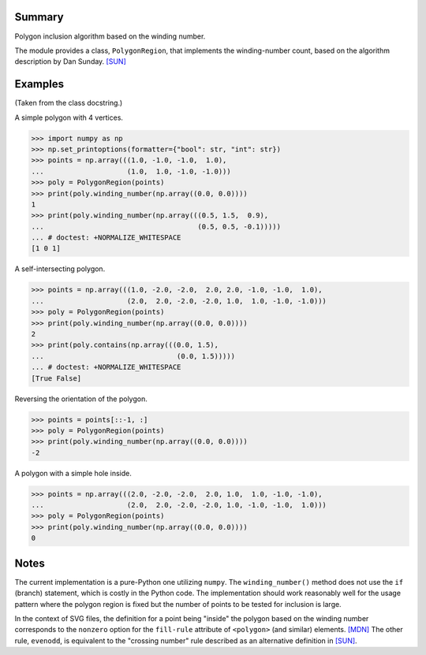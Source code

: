 Summary
-------

Polygon inclusion algorithm based on the winding number.

The module provides a class, ``PolygonRegion``, that implements the
winding-number count, based on the algorithm description by Dan Sunday. `[SUN]`_


Examples
--------

(Taken from the class docstring.)

A simple polygon with 4 vertices.

>>> import numpy as np
>>> np.set_printoptions(formatter={"bool": str, "int": str})
>>> points = np.array(((1.0, -1.0, -1.0,  1.0),
...                    (1.0,  1.0, -1.0, -1.0)))
>>> poly = PolygonRegion(points)
>>> print(poly.winding_number(np.array((0.0, 0.0))))
1
>>> print(poly.winding_number(np.array(((0.5, 1.5,  0.9),
...                                     (0.5, 0.5, -0.1)))))
... # doctest: +NORMALIZE_WHITESPACE
[1 0 1]

A self-intersecting polygon.

>>> points = np.array(((1.0, -2.0, -2.0,  2.0, 2.0, -1.0, -1.0,  1.0),
...                    (2.0,  2.0, -2.0, -2.0, 1.0,  1.0, -1.0, -1.0)))
>>> poly = PolygonRegion(points)
>>> print(poly.winding_number(np.array((0.0, 0.0))))
2
>>> print(poly.contains(np.array(((0.0, 1.5),
...                                (0.0, 1.5)))))
... # doctest: +NORMALIZE_WHITESPACE
[True False]

Reversing the orientation of the polygon.

>>> points = points[::-1, :]
>>> poly = PolygonRegion(points)
>>> print(poly.winding_number(np.array((0.0, 0.0))))
-2

A polygon with a simple hole inside.

>>> points = np.array(((2.0, -2.0, -2.0,  2.0, 1.0,  1.0, -1.0, -1.0),
...                    (2.0,  2.0, -2.0, -2.0, 1.0, -1.0, -1.0,  1.0)))
>>> poly = PolygonRegion(points)
>>> print(poly.winding_number(np.array((0.0, 0.0))))
0


Notes
-----

The current implementation is a pure-Python one utilizing ``numpy``. The
``winding_number()`` method does not use the ``if`` (branch) statement, which
is costly in the Python code.  The implementation should work reasonably well
for the usage pattern where the polygon region is fixed but the number of
points to be tested for inclusion is large.

In the context of SVG files, the definition for a point being "inside" the
polygon based on the winding number corresponds to the ``nonzero`` option for
the ``fill-rule`` attribute of ``<polygon>`` (and similar) elements.  `[MDN]`_
The other rule, ``evenodd``, is equivalent to the "crossing number" rule
described as an alternative definition in `[SUN]`_.


.. _[SUN]: https://geomalgorithms.com/a03-_inclusion.html
.. _[MDN]: https://developer.mozilla.org/en-US/docs/Web/SVG/Attribute/fill-rule#nonzero
